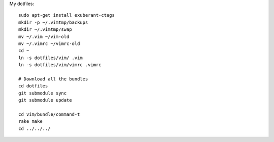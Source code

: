 My dotfiles::

    sudo apt-get install exuberant-ctags 
    mkdir -p ~/.vimtmp/backups
    mkdir ~/.vimtmp/swap
    mv ~/.vim ~/vim-old
    mv ~/.vimrc ~/vimrc-old
    cd ~
    ln -s dotfiles/vim/ .vim
    ln -s dotfiles/vim/vimrc .vimrc

    # Download all the bundles
    cd dotfiles
    git submodule sync
    git submodule update

    cd vim/bundle/command-t
    rake make
    cd ../../../
